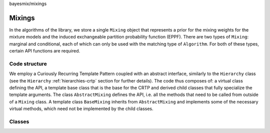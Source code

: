 bayesmix/mixings

Mixings
=======

In the algorithms of the library, we store a single ``Mixing`` object that represents a prior for the mixing weights for the mixture models and the induced exchangeable partition probability function (EPPF).
There are two types of ``Mixing``: marginal and conditional, each of which can only be used with the matching type of ``Algorithm``.
For both of these types, certain API functions are required.


--------------
Code structure
--------------

We employ a Curiously Recurring Template Pattern coupled with an abstract interface, similarly to the ``Hierarchy`` class (see the ``Hierarchy`` :ref:`hierarchies-crtp` section for further details).
The code thus composes of: a virtual class defining the API, a template base class that is the base for the CRTP and derived child classes that fully specialize the template arguments.
The class ``AbstractMixing`` defines the API, i.e. all the methods that need to be called from outside of a ``Mixing`` class.
A template class ``BaseMixing`` inherits from ``AbstractMixing`` and implements some of the necessary virtual methods, which need not be implemented by the child classes.


-------
Classes
-------

.. doxygenclass:: AbstractMixing
   :project: bayesmix
   :members:
.. doxygenclass:: BaseMixing
   :project: bayesmix
   :members:
.. doxygenclass:: DirichletMixing
   :project: bayesmix
   :members:
.. doxygenclass:: PitYorMixing
   :project: bayesmix
   :members:
.. doxygenclass:: TruncatedSBMixing
   :project: bayesmix
   :members:
.. doxygenclass:: LogitSBMixing
   :project: bayesmix
   :members:
